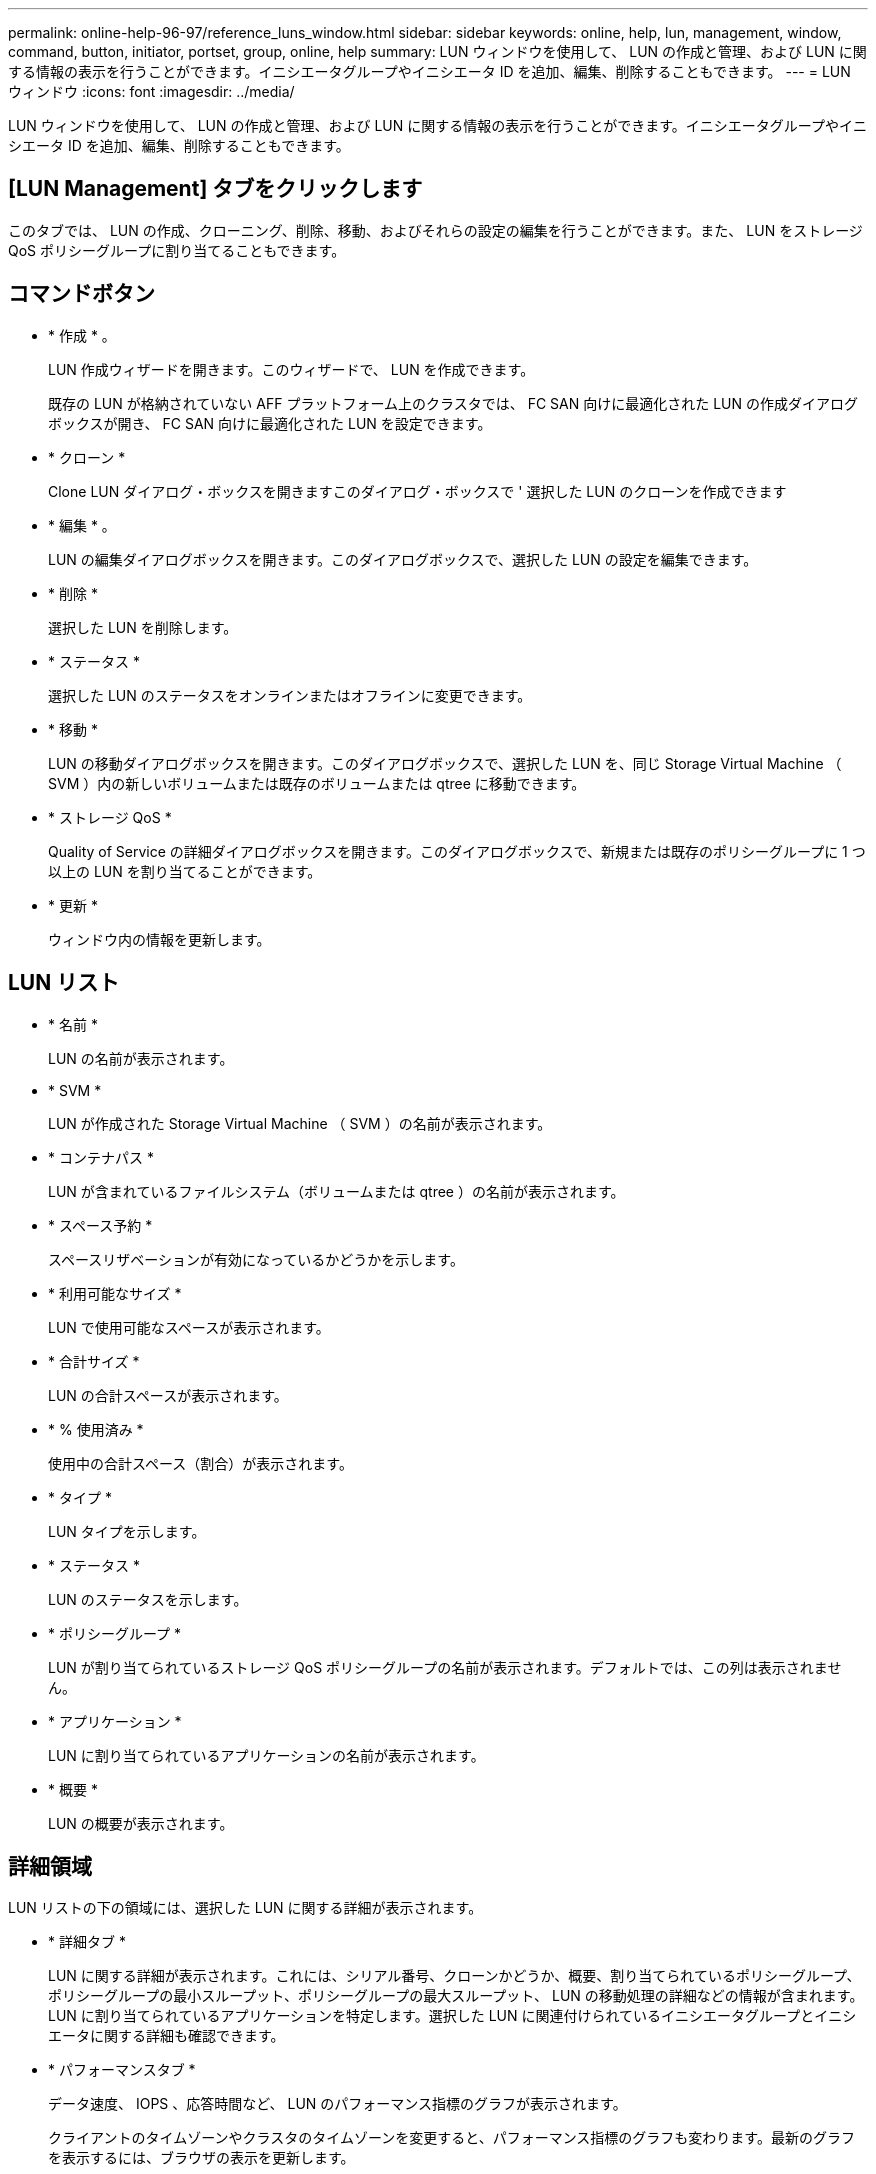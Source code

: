 ---
permalink: online-help-96-97/reference_luns_window.html 
sidebar: sidebar 
keywords: online, help, lun, management, window, command, button, initiator, portset, group, online, help 
summary: LUN ウィンドウを使用して、 LUN の作成と管理、および LUN に関する情報の表示を行うことができます。イニシエータグループやイニシエータ ID を追加、編集、削除することもできます。 
---
= LUN ウィンドウ
:icons: font
:imagesdir: ../media/


[role="lead"]
LUN ウィンドウを使用して、 LUN の作成と管理、および LUN に関する情報の表示を行うことができます。イニシエータグループやイニシエータ ID を追加、編集、削除することもできます。



== [LUN Management] タブをクリックします

このタブでは、 LUN の作成、クローニング、削除、移動、およびそれらの設定の編集を行うことができます。また、 LUN をストレージ QoS ポリシーグループに割り当てることもできます。



== コマンドボタン

* * 作成 * 。
+
LUN 作成ウィザードを開きます。このウィザードで、 LUN を作成できます。

+
既存の LUN が格納されていない AFF プラットフォーム上のクラスタでは、 FC SAN 向けに最適化された LUN の作成ダイアログボックスが開き、 FC SAN 向けに最適化された LUN を設定できます。

* * クローン *
+
Clone LUN ダイアログ・ボックスを開きますこのダイアログ・ボックスで ' 選択した LUN のクローンを作成できます

* * 編集 * 。
+
LUN の編集ダイアログボックスを開きます。このダイアログボックスで、選択した LUN の設定を編集できます。

* * 削除 *
+
選択した LUN を削除します。

* * ステータス *
+
選択した LUN のステータスをオンラインまたはオフラインに変更できます。

* * 移動 *
+
LUN の移動ダイアログボックスを開きます。このダイアログボックスで、選択した LUN を、同じ Storage Virtual Machine （ SVM ）内の新しいボリュームまたは既存のボリュームまたは qtree に移動できます。

* * ストレージ QoS *
+
Quality of Service の詳細ダイアログボックスを開きます。このダイアログボックスで、新規または既存のポリシーグループに 1 つ以上の LUN を割り当てることができます。

* * 更新 *
+
ウィンドウ内の情報を更新します。





== LUN リスト

* * 名前 *
+
LUN の名前が表示されます。

* * SVM *
+
LUN が作成された Storage Virtual Machine （ SVM ）の名前が表示されます。

* * コンテナパス *
+
LUN が含まれているファイルシステム（ボリュームまたは qtree ）の名前が表示されます。

* * スペース予約 *
+
スペースリザベーションが有効になっているかどうかを示します。

* * 利用可能なサイズ *
+
LUN で使用可能なスペースが表示されます。

* * 合計サイズ *
+
LUN の合計スペースが表示されます。

* * % 使用済み *
+
使用中の合計スペース（割合）が表示されます。

* * タイプ *
+
LUN タイプを示します。

* * ステータス *
+
LUN のステータスを示します。

* * ポリシーグループ *
+
LUN が割り当てられているストレージ QoS ポリシーグループの名前が表示されます。デフォルトでは、この列は表示されません。

* * アプリケーション *
+
LUN に割り当てられているアプリケーションの名前が表示されます。

* * 概要 *
+
LUN の概要が表示されます。





== 詳細領域

LUN リストの下の領域には、選択した LUN に関する詳細が表示されます。

* * 詳細タブ *
+
LUN に関する詳細が表示されます。これには、シリアル番号、クローンかどうか、概要、割り当てられているポリシーグループ、ポリシーグループの最小スループット、ポリシーグループの最大スループット、 LUN の移動処理の詳細などの情報が含まれます。 LUN に割り当てられているアプリケーションを特定します。選択した LUN に関連付けられているイニシエータグループとイニシエータに関する詳細も確認できます。

* * パフォーマンスタブ *
+
データ速度、 IOPS 、応答時間など、 LUN のパフォーマンス指標のグラフが表示されます。

+
クライアントのタイムゾーンやクラスタのタイムゾーンを変更すると、パフォーマンス指標のグラフも変わります。最新のグラフを表示するには、ブラウザの表示を更新します。





== イニシエータグループタブ

イニシエータグループやイニシエータ ID の作成、削除、およびそれらの設定の編集を行うことができます。



== コマンドボタン

* * 作成 * 。
+
イニシエータグループの作成ダイアログボックスを開きます。このダイアログボックスで、イニシエータグループを作成して、特定の LUN へのホストアクセスを制御できます。

* * 編集 * 。
+
イニシエータグループの編集ダイアログボックスを開きます。このダイアログボックスで、選択したイニシエータグループの設定を編集できます。

* * 削除 *
+
選択したイニシエータグループを削除します。

* * 更新 *
+
ウィンドウ内の情報を更新します。





== イニシエータグループのリスト

* * 名前 *
+
イニシエータグループの名前が表示されます。

* * タイプ *
+
イニシエータグループでサポートされるプロトコルのタイプを示します。サポートされるプロトコルは、 iSCSI 、 FC / FCoE 、 Mixed （ iSCSI および FC / FCoE ）です。

* * オペレーティング・システム * ：
+
イニシエータグループのオペレーティングシステムを示します。

* * ポートセット *
+
イニシエータグループに関連付けられているポートセットが表示されます。

* * イニシエータ数 *
+
イニシエータグループに追加されているイニシエータの数が表示されます。





== 詳細領域

イニシエータグループリストの下の領域には、選択したイニシエータグループに追加されているイニシエータと、イニシエータグループにマッピングされている LUN に関する詳細が表示されます。



== [ ポートセット ] タブ

このタブでは、ポートセットの作成、削除、およびそれらの設定の編集を行うことができます。



== コマンドボタン

* * 作成 * 。
+
ポートセットの作成ダイアログボックスを開きます。このダイアログボックスで、ポートセットを作成して LUN へのアクセスを制限できます。

* * 編集 * 。
+
ポートセットの編集ダイアログボックスを開きます。このダイアログボックスで、ポートセットに関連付けるネットワークインターフェイスを選択できます。

* * 削除 *
+
選択したポートセットを削除します。

* * 更新 *
+
ウィンドウ内の情報を更新します。





== ポートセットのリスト

* * ポートセット名 *
+
ポートセットの名前が表示されます。

* * タイプ *
+
ポートセットでサポートされるプロトコルのタイプを示します。サポートされるプロトコルは、 iSCSI 、 FC / FCoE 、 Mixed （ iSCSI および FC / FCoE ）です。

* * インターフェイス数 *
+
ポートセットに関連付けられているネットワークインターフェイスの数が表示されます。

* * イニシエータグループ数 *
+
ポートセットに関連付けられているイニシエータグループの数が表示されます。





== 詳細領域

ポートセットリストの下の領域には、選択したポートセットに関連付けられているネットワークインターフェイスとイニシエータグループに関する詳細が表示されます。

* 関連情報 *

xref:task_creating_luns.adoc[LUN を作成しています]

xref:task_deleting_luns.adoc[LUN を削除しています]

xref:task_creating_initiator_groups.adoc[igroup を作成しています]

xref:task_deleting_initiator_groups.adoc[igroup を削除します]

xref:task_adding_initiators.adoc[イニシエータを追加中]

xref:task_deleting_initiators_from_initiator_group.adoc[イニシエータグループからのイニシエータの削除]

xref:task_editing_luns.adoc[LUN を編集しています]

xref:task_editing_initiator_groups.adoc[igroup を編集しています]

xref:task_editing_initiators.adoc[イニシエータを編集中]

xref:task_bringing_luns_online.adoc[LUN をオンラインにしています]

xref:task_taking_luns_offline.adoc[LUN をオフラインにしています]

xref:task_cloning_luns.adoc[LUN のクローニング]

